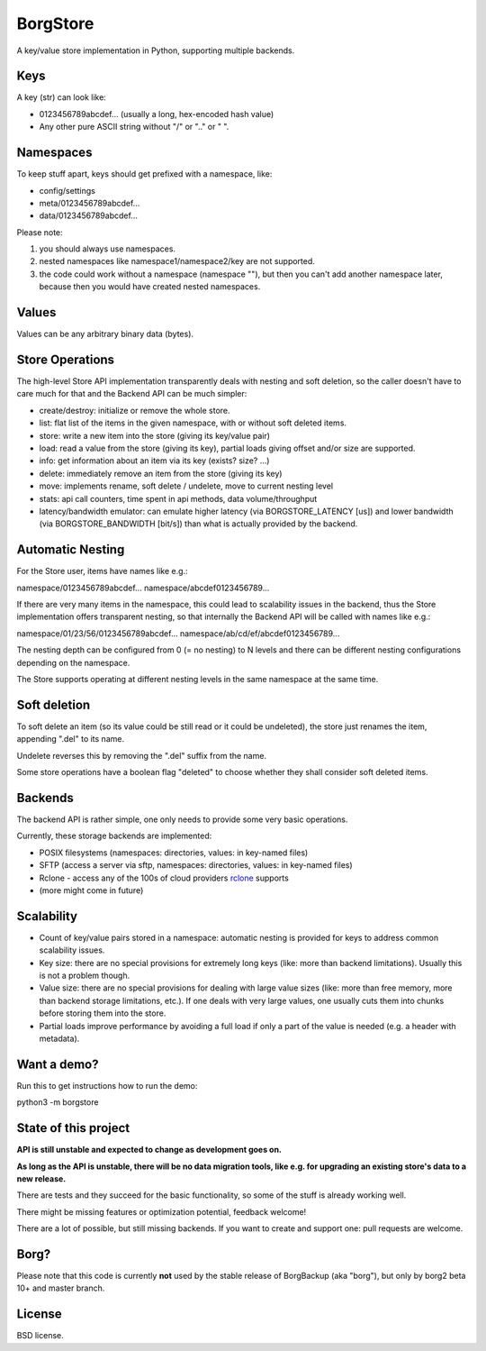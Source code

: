 BorgStore
=========

A key/value store implementation in Python, supporting multiple backends.

Keys
----

A key (str) can look like:

- 0123456789abcdef...  (usually a long, hex-encoded hash value)
- Any other pure ASCII string without "/" or ".." or " ".


Namespaces
----------

To keep stuff apart, keys should get prefixed with a namespace, like:

- config/settings
- meta/0123456789abcdef...
- data/0123456789abcdef...

Please note:

1. you should always use namespaces.
2. nested namespaces like namespace1/namespace2/key are not supported.
3. the code could work without a namespace (namespace ""), but then you
   can't add another namespace later, because then you would have created
   nested namespaces.

Values
------

Values can be any arbitrary binary data (bytes).

Store Operations
----------------

The high-level Store API implementation transparently deals with nesting and
soft deletion, so the caller doesn't have to care much for that and the Backend
API can be much simpler:

- create/destroy: initialize or remove the whole store.
- list: flat list of the items in the given namespace, with or without soft
  deleted items.
- store: write a new item into the store (giving its key/value pair)
- load: read a value from the store (giving its key), partial loads giving
  offset and/or size are supported.
- info: get information about an item via its key (exists? size? ...)
- delete: immediately remove an item from the store (giving its key)
- move: implements rename, soft delete / undelete, move to current
  nesting level
- stats: api call counters, time spent in api methods, data volume/throughput
- latency/bandwidth emulator: can emulate higher latency (via BORGSTORE_LATENCY
  [us]) and lower bandwidth (via BORGSTORE_BANDWIDTH [bit/s]) than what is
  actually provided by the backend.

Automatic Nesting
-----------------

For the Store user, items have names like e.g.:

namespace/0123456789abcdef...
namespace/abcdef0123456789...

If there are very many items in the namespace, this could lead to scalability
issues in the backend, thus the Store implementation offers transparent
nesting, so that internally the Backend API will be called with
names like e.g.:

namespace/01/23/56/0123456789abcdef...
namespace/ab/cd/ef/abcdef0123456789...

The nesting depth can be configured from 0 (= no nesting) to N levels and
there can be different nesting configurations depending on the namespace.

The Store supports operating at different nesting levels in the same
namespace at the same time.

Soft deletion
-------------

To soft delete an item (so its value could be still read or it could be
undeleted), the store just renames the item, appending ".del" to its name.

Undelete reverses this by removing the ".del" suffix from the name.

Some store operations have a boolean flag "deleted" to choose whether they
shall consider soft deleted items.

Backends
--------

The backend API is rather simple, one only needs to provide some very
basic operations.

Currently, these storage backends are implemented:

- POSIX filesystems (namespaces: directories, values: in key-named files)
- SFTP (access a server via sftp, namespaces: directories, values: in key-named files)
- Rclone - access any of the 100s of cloud providers `rclone <https://rclone.org/>`_ supports
- (more might come in future)

Scalability
-----------

- Count of key/value pairs stored in a namespace: automatic nesting is
  provided for keys to address common scalability issues.
- Key size: there are no special provisions for extremely long keys (like:
  more than backend limitations). Usually this is not a problem though.
- Value size: there are no special provisions for dealing with large value
  sizes (like: more than free memory, more than backend storage limitations,
  etc.). If one deals with very large values, one usually cuts them into
  chunks before storing them into the store.
- Partial loads improve performance by avoiding a full load if only a part
  of the value is needed (e.g. a header with metadata).

Want a demo?
------------

Run this to get instructions how to run the demo:

python3 -m borgstore

State of this project
---------------------

**API is still unstable and expected to change as development goes on.**

**As long as the API is unstable, there will be no data migration tools,
like e.g. for upgrading an existing store's data to a new release.**

There are tests and they succeed for the basic functionality, so some of the
stuff is already working well.

There might be missing features or optimization potential, feedback welcome!

There are a lot of possible, but still missing backends. If you want to create
and support one: pull requests are welcome.

Borg?
-----

Please note that this code is currently **not** used by the stable release of
BorgBackup (aka "borg"), but only by borg2 beta 10+ and master branch.

License
-------

BSD license.

